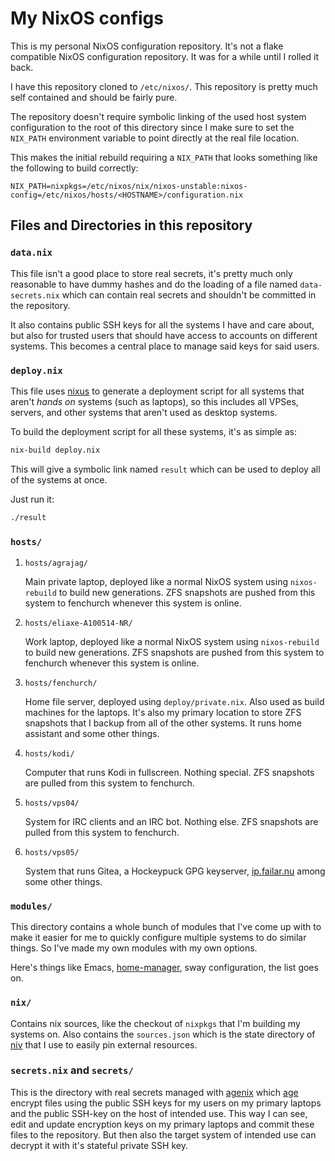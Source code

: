 * My NixOS configs
This is my personal NixOS configuration repository. It's not a flake
compatible NixOS configuration repository. It was for a while until I rolled
it back.

I have this repository cloned to ~/etc/nixos/~. This repository is pretty
much self contained and should be fairly pure.

The repository doesn't require symbolic linking of the used host system
configuration to the root of this directory since I make sure to set the
~NIX_PATH~ environment variable to point directly at the real file location.

This makes the initial rebuild requiring a ~NIX_PATH~ that looks something
like the following to build correctly:
#+BEGIN_SRC
NIX_PATH=nixpkgs=/etc/nixos/nix/nixos-unstable:nixos-config=/etc/nixos/hosts/<HOSTNAME>/configuration.nix
#+END_SRC

** Files and Directories in this repository
*** ~data.nix~
This file isn't a good place to store real secrets, it's pretty much only
reasonable to have dummy hashes and do the loading of a file named
~data-secrets.nix~ which can contain real secrets and shouldn't be committed
in the repository.

It also contains public SSH keys for all the systems I have and care about,
but also for trusted users that should have access to accounts on different
systems. This becomes a central place to manage said keys for said users.

*** ~deploy.nix~
This file uses [[https://github.com/Infinisil/nixus][nixus]] to generate a deployment script for all systems that
aren't /hands on/ systems (such as laptops), so this includes all VPSes,
servers, and other systems that aren't used as desktop systems.

To build the deployment script for all these systems, it's as simple as:
#+BEGIN_SRC bash
  nix-build deploy.nix
#+END_SRC

This will give a symbolic link named ~result~ which can be used to deploy all
of the systems at once.

Just run it:
#+BEGIN_SRC bash
  ./result
#+END_SRC

*** ~hosts/~
**** ~hosts/agrajag/~
Main private laptop, deployed like a normal NixOS system using
~nixos-rebuild~ to build new generations. ZFS snapshots are pushed from this
system to fenchurch whenever this system is online.

**** ~hosts/eliaxe-A100514-NR/~
Work laptop, deployed like a normal NixOS system using ~nixos-rebuild~ to
build new generations. ZFS snapshots are pushed from this system to fenchurch
whenever this system is online.

**** ~hosts/fenchurch/~
Home file server, deployed using ~deploy/private.nix~. Also used as build
machines for the laptops. It's also my primary location to store ZFS
snapshots that I backup from all of the other systems. It runs home assistant
and some other things.

**** ~hosts/kodi/~
Computer that runs Kodi in fullscreen. Nothing special. ZFS snapshots are
pulled from this system to fenchurch.

**** ~hosts/vps04/~
System for IRC clients and an IRC bot. Nothing else. ZFS snapshots are pulled
from this system to fenchurch.

**** ~hosts/vps05/~
System that runs Gitea, a Hockeypuck GPG keyserver, [[https://ip.failar.nu/][ip.failar.nu]] among some
other things.

*** ~modules/~
This directory contains a whole bunch of modules that I've come up with to
make it easier for me to quickly configure multiple systems to do similar
things. So I've made my own modules with my own options.

Here's things like Emacs, [[https://github.com/nix-community/home-manager][home-manager]], sway configuration, the list goes on.

*** ~nix/~
Contains nix sources, like the checkout of ~nixpkgs~ that I'm building my
systems on. Also contains the ~sources.json~ which is the state directory of
[[https://github.com/nmattia/niv][niv]] that I use to easily pin external resources.

*** ~secrets.nix~ and ~secrets/~
This is the directory with real secrets managed with [[https://github.com/ryantm/agenix][agenix]] which [[https://github.com/FiloSottile/age][age]] encrypt
files using the public SSH keys for my users on my primary laptops and the
public SSH-key on the host of intended use. This way I can see, edit and
update encryption keys on my primary laptops and commit these files to the
repository. But then also the target system of intended use can decrypt it
with it's stateful private SSH key.
